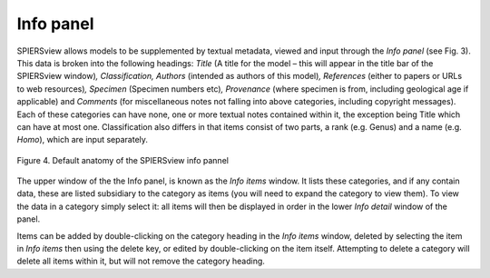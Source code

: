 .. _infopanel:

Info panel
==========

SPIERSview allows models to be supplemented by textual metadata, viewed
and input through the *Info panel* (see Fig. 3). This data is broken
into the following headings: *Title* (A title for the model – this will
appear in the title bar of the SPIERSview window)\ *, Classification,
Authors* (intended as authors of this model)\ *, References* (either to
papers or URLs to web resources)\ *, Specimen* (Specimen numbers
etc)\ *, Provenance* (where specimen is from, including geological age
if applicable) and *Comments* (for miscellaneous notes not falling into
above categories, including copyright messages). Each of these
categories can have none, one or more textual notes contained within it,
the exception being Title which can have at most one. Classification
also differs in that items consist of two parts, a rank (e.g. Genus) and
a name (e.g. *Homo*), which are input separately.

.. figure:: _static/figure_4.png
    :align: center
	
    Figure 4. Default anatomy of the SPIERSview info pannel

The upper window of the the Info panel, is known as the *Info items*
window. It lists these categories, and if any contain data, these are
listed subsidiary to the category as items (you will need to expand the
category to view them). To view the data in a category simply select it:
all items will then be displayed in order in the lower *Info detail*
window of the panel.

Items can be added by double-clicking on the category heading in the
*Info items* window, deleted by selecting the item in *Info items* then
using the delete key, or edited by double-clicking on the item itself.
Attempting to delete a category will delete all items within it, but
will not remove the category heading.